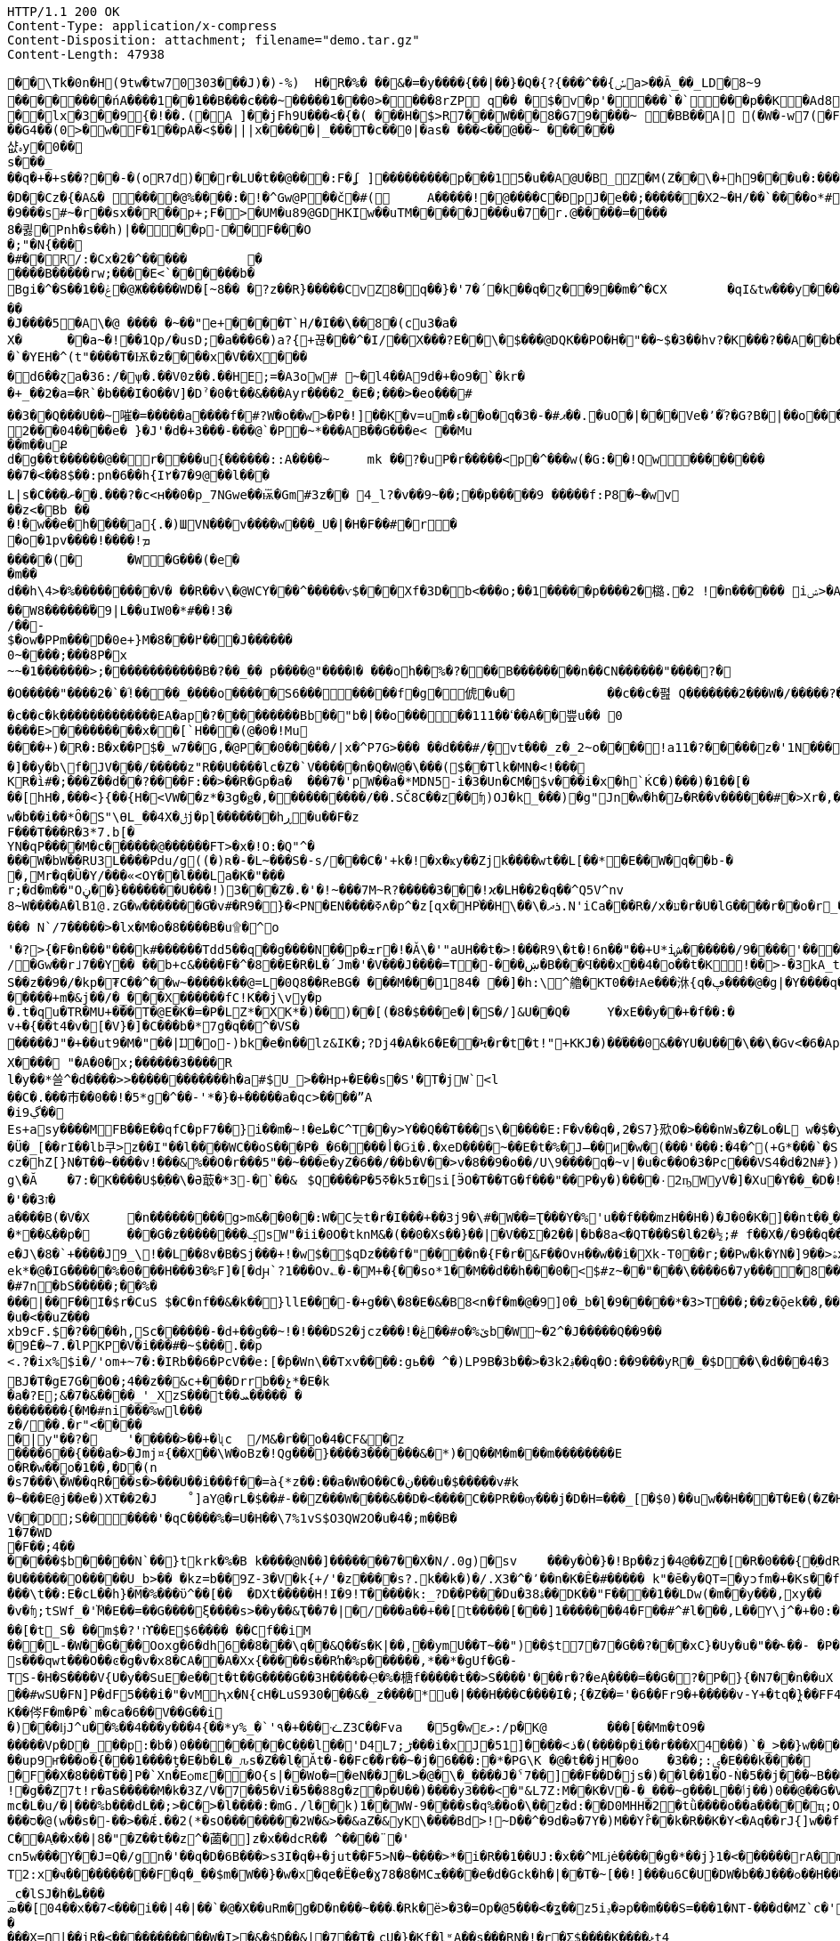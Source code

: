 [source,http,options="nowrap"]
----
HTTP/1.1 200 OK
Content-Type: application/x-compress
Content-Disposition: attachment; filename="demo.tar.gz"
Content-Length: 47938

�       �\Tk�0n�H(9tw�tw70303���J)�)-%)  H�R�%� ��&�=�y����{��|��}�Q�{?{���^��{ݽa>��Ã_��_LD�8~9
��������ńA ����1��1��B���c���~�����1���0>����8 rZP	q�� �$�v �p'����`�`���p��K�A d8���0j�&�	����C!yA C䀺�����2�	�Fw�"р�}�( ����AN %��#�0���l x�3��9{�!��.(�A ]��jFh9U���<�{�( ���H�$>R7���W���  8�G79����~ �BB��A| (�W�-w7(�F>���
 ��G4��(0 >�w�F�1��pA�<$��|||x�����|_���T�c��0|�as� ���<��@��~ ������샶ہy�0�� s���_��q�+�+s��? ��-�(oR7d)��r�LՍ�t��@���:F�ʆ ]���������p���15�u��A@U�B_Z�M(Z��\�+h9��� u�: �������3������p�"��D:.�E����\��� ���6�	2� )�Q. ��q�0_�c�#���ākiț�۪�j+�x@np��8��P�����~�8 ��q�_����ڂF���o6$�o@2ws�N�%o��c��gd z�`w
�D��Cz� {�A&� ����@%����:�!�^Gw@P��č�#(	A�����!�@����C� ÐpJ�e��;������X2~�H/��`����о*#���0�T׳5PDqr;0E�|�����p�=�T��O��:�,A<� F�XbY��к���@�@N >ʁ�+?� Њ���0����mk>ޣ���"�z�� ��)������@k�tf��@��@ͷ�C,��(7�^tbp�������
�9���s#~�r��sx�� R��p+;F�>�UM�u89@GDHKIw��uTM�����J���u�7�r.@��� ��=����
8�큃�Ρnh�s��h)|����p-��F���O�;"�N{���
�#��R/:�Cx�2�^� ����	�
����B�����rw;����E<`������b�
Bgi�^�S��ݟ��1�@Ж�����WD�[~8 �� �?z��R}�����CvZ8�q��}�'7�΄�k��q�ɀ��9��m�^�CX	�qI&tw���y���G	������>�C�� �\�rhh=UFf~Ft`1�`���� `ȡ =���I ���o l� l ȇ,8��qC�ع�9ݴ;�pe�Х�vC2�$Al��<� +v^N+f6����@8����dɂ����rs��Y?�������������� {`OGt+	��J��!c���h��9ү�H��*�|/�	`���v2	��GT���
�J����5�A\�@ ���� �~��"e+����T`H/�I� �\��8�(cu3�a�
X�	��a~�!��1Qp/�usD;�a���6�)a?{+끊���^�I/��X���?E��\�$���@DQK��PO�H�"��~$�3��hv?�K���?��A��b�c���Rh�s�����������HWI���%h��~�
�`�YEH�^(t  "����T�Ѭ�z����x�V��X����d6��ɀa�36:/�ѱ�.��V0z��.��HЕ;=�A3ow#  ~�l4��A9d�+�o9�`�kr�
�+_��2�a=�R`�b���I�O��V]�Dˀ�0�t��& ���Ayr����2_�E�;���>�eο���׉#��3��Q���U��~嗺�=�����a����f�#?W�o��w>�P�!]��K�v=um�ء��o�q�ޕ#�-�3��.�uO�|���Ve�՚�֞?�G?B�|��o���L;�_���]�_�vP;�8B�]�Q�9B��0��;���͏�$�*�2���04����e� }�J'�d�+3���-���@`�P�~*���AB��G���e< ��Mu��m��uՔd�g��t������@��r����u{������::A� ���~	mk  ��?�սP�r�����<p�^���w(�G:��!Qw��������
��7�<��8$��:pn �6��h{І٢� 7�9@��l�� �
L|s�C���ށ��.���?�c<ʜ��0�p_7NGwe��ѭ܏�Gm#3z�� 4_l?�v��9~��;��p�����9 �����f:P8�~�wv
��z<�Bb ��
 �!�w��e�h����a{.�)ШVN���v����w���_U�|�H� F� �#�r� �o�1pv����!����!ܡ
�����(�	�W�G� ��(�e��m��d��h\4>�% ���������V� ��R��v\�@WCY���^�����ѵ$���Xf�3D�b <���o;��1����۝�p����2�㯝.�2 !�n������ iݾ>�A��:��V�{t�9Z�����ؿ���N�Ǿ�����e�3�����a�mj ���l�s�>zJ|౼>������0��m0��G�Ï��
��W8������֝�9|L��uIW0�*#��!3�/��-
$�owܽ�PPm���D�0e+}M�߂���8���J������
0~����;���8P�x~~�߼�;<�������1�����������B�?��_�� p����@"����ߊ� ���oh��%�?���B��������n��CN������"����?�
�O�����"����2�`�ؓ!����_����o�����S6��������f�g�俿�u�		��c��c�폂 Q�������2���W�/�����?��M�/��O��-�������
�c��c�k�������������EA�ap�?���������Bb��"b�|��o�����ߵ��111��A��쁲u�� 0
����E>���������x��[`H���(@�0�!Mu
��� �+)�R�:B�x��P$�_w7��G,�@P��0��� �� /|x�^P7G>���	��d���#/̞�vt���_z�_2~o����!a11�?�����z�'1N����~���h+���� ��0�N��"��Q[^G]E�ЈW[%!V���Xy7x��Rͥ!n��/�Γ�!e�_w�ls����u����ݾ��(?����K���v�e���P<Ht�e�wN|���>&p��'���ނ{��ϣ��t����>�hP|..�\1v��k��=;��5�׫i�՟S��w��2����f-U>}{5y�Ψ�Z��d��B@����GAb�/���ѡp^�<�K��~G觘�KdE��d=���d���$�&�Ӟ�j�~�A�|�|<Z��=�\�=:��/4�9kij��[dM�_\N�d�8�G�y��9=SI`i��2������W�?�9��_B%���g�?��X��/��~GHG�?������x�<~P�L{����N�������A�������`#��e��S<Enwo4$��U
�]��y�b\f�JV���/�����z"R��U����lc�Z�`V�����n�Q�W@�\���($��Tlk�MN�<!���
KR�ì#�;���Z��d��?����F:��>��R�Gp�a�	���7�'pW��a�*MDN5-i�3�Un�CM�$v���i�x޶�h`ЌC�)���)�1��[���[hH�,���<}{��{H�<VW��z*�3g�ǥ�,����������/��.SČ8C��z��ʩ)OJ�k_���)׷�g"Jn�w�h�ᮌ�R��v������#�>Xr�,���TC-�k;n�Z��6rȒ_>ø�o�S*���x&��~ǝf�*/�5l��&�O�<V�)$�P�:ί3WBi�̻�y�ּr:x,�|����a9_liH�d���t�������m����.�#�:���n�kc6s�M��b��^�t��d*U����C�E�+]e'I����n6OO�K�������8�����i5&e�߶Z�a�Z��w+|�Ip��ֱ<0����q��8����}؜Vă/RF}��N�w�Q�\RLfUw�h��tGQϡ��]^����-���%r�Y3�ȳ��V�X�]^�K�"ު<��i���p1w�b��i��*Ȏ�S"\ѲL_��4X�ݪj�pɭ�������hڕ�u��F�zF���T���R�3*7.b[�
YN�qP����M�c������@������FT>�x�!O:�Q"^����W�bW��RU3L����Pdu/g޽((�)ʀ�-�L~���S�-s/���C�'+k�!�x�ҝy��Zjk����wt��L[��*�E��W�q��b-��,Mr�q�Ȕ�Ү/���«<OY��l���La�K�"���r;�d�m��"Oڼ��}�������U���!)3���Ζ�.�'�!~���7M~R?�����3���!ϰ�LH��2�q��^Q5V^nv8~W����A�lB1@.zG�w�������G֬�v#�R9�}�<PN�EN����ߧʌ�p^�z[զx�HP֨��H\��\�ܪދ.N'iCa���R�/x�ע�r�U�lG����r��o�r_�y����y%s���.�J������p��`�G��,�+Z����G8|� p:$�6>;�2����S��l���O�RH���Y�-�7M�.D.�>�c�y��>Q�,u�Һ�Q���b��#��-g�D�_a�n��ݫQUّ����Z2��E�ԙ���s#��\�~Dί�wS���`�������e/h��ܻ�e��sR�����S��ا.�c���~����� N`/7�����>�lx�M�o�8����B�u ۩�^o'�?>{�F�n���"���k#������Tdd5��q��g����N��p�ܫr�!�Ǎ\�'"aUH��t�>!���R9\�t�!6n��"��+U*iش������/9����'���Z����J5jP����ga%d��XCj$[��$�����?v��!��}�d0N�^c�z���YiXH˲�=���L:��/+{(H�����p��j*�%ZZ�W��i�o��ȴ���]�&L��ZR��L��i�|mqeW���N�s��#BSU���X�Vr�Ӈ��'%�P�k&�rR	]<��}���5��._K�e�Nc��>�;R1g�Y�}R+k�{�â�����~_䇕)2���k=��wwt���1��
/�Gw��r˩7��Y�� ��b+c&����F�^�8��E�R�L�՛Jm�'�V���J����=T�-���ښ�B���Ϥ���x��4�o��t�K!��>-�3kA_tut�� ̹�h��S����N~w��(�S��z��9�/�kp�₮C��^��w~�����k� �@=L�0Q8��ReBG�	���M�٘��184�	��]�h:\^艪�KT0��ϯAe���㳜{q�ڥ����@�g|�Y����q�EI)RK�w��f>�m�\j�K�������ܞ�Q������� %%�W[�P	d=4�1��c�P暌Q��EU��BV�>je]����A+^є4��ޥ����nYF�n�1Y{�;��356w���y����:8��C��׿FxW}L�����w��5�f
�����+m�&j��/�_���X������fC!K��j\vy�p�.t�qu�TR�MU+���T�@E�K�=�P�LZ*�XK*�)��)��[(�8�$���e�|�S�/]&U��Q�	Y�xE��y��+�f��:�
v+�{��t4�v�[�V}�]�C���b�*7g�q��^�VS������J"�+��ut9�M�"��|Ĳ�o-)bk�e�n��lz&IK�;?Dj4�A�k6�E��Ϟ�r�t�t!"+KKJ�)��֜���0&��YU�U���\��\�Gv<�6�Ap�.�жUV�s�k��=k$��h��j̗w��އ���j�,�[��dIoxf����������t�ܾz���}[�D~iLE�\�;٬�V�V�����;�ES��މ/�c�v���=��T�,�wL�6u$n���m5'7���(e��#�H��se��x��j���#K�yQ�E��[�~qV>��Y{3���n�T�z*�Ot����~�dΌ�gY�Y���ѕ�i.�B<�~@O^J�z�ĂB����C峑�+���_<2�U��9F�|�}��Z,��m��+�y�֐��4|ֳ�_�����;Nn� ��g���]�g�*�"�4-��B���F9_�1�ؠ�,�֌Y�1�@8��$)i�?�sz�	�'���E�|9���Qi�a9��I�`���q�Ds�߼����7�}�X��j]>2��`g����5���^�ԩ���ͼX��?���Nq[�2.{�)��#"��V��Ty����k�|�Ќ�y�y-f�"���#���+qݩ<����#U�C䮇r��R$[$Չ��X��@��c���^񋭏��y����k�ʫ�w=3p{�u�����B����v��k��=-L�m̮�Wl�s�\�l��[]�ו	��o����;�ʹ�7��$�c��ۧ�32nT�5`�>��pb��W���)���lH���*y6�xa�4;�C���&��:��Jz�ҷ=�d��k���;�:7:s�9Xwc��@�jD�:@x����s�Ǖ'��L{Ls:[�m`� �h=��v,�����F8cm�ZHM�����o�霨v��/�YX��*-<k�Z n�
X���� "�A�0�x;����� �3����R
l�y��*쓸^�d����>>������������h�a#$U_>��Hp+�E��s�S'�T�jW`<l
��C�.���巿��0��!�5*g�^��-'*�}�+�����a�qc>����ˮA
�iڲ9��
Es+asy����MFB��E��qfC�pF7��}i��m�~!�eط�C^T��y>Y��Q��T���s\�����E:F�v��q�,2�S7}㰷O�>���nWܖ�Z�Lo�L w�$�y�%,��U���ҝ�w	���C�5��!�<:�ID��斢IY$�mg��M1�\R������F�f�b�����_��ܳ;���
�Ü�_[��rI��lb쿠>z��I"��l����WC��oS���P�_�6����أ�Ԍi�.�xeD����~��E�t�%�J̶��ͷ޽�w�(���'���:�4�^(+G*���`�S.���v�߁���{]�)�h
cz�hZ[}N�Τ��~����v!���&%��O�r���5"��~���e�yZ�6��/��b�V��>v�8��9�o��/U\9����q�~v|�u�cؔ��O�3�Pc���VS4�d�2N#})��2T�U(��u���d�79
g\�Ă	�7:�K����U$�ַ��\�Ə菆�*3˗�`��&	$Q����P�5ߧ�k5ɪ�si[ӬO�T��TG�f���"��P�y�)����٠2ҧWyV�]�Xu�Y��_�D�!�s��r᷏?������u��3\_�Q�/���ti�ǫ��:`(����<�t�������2v/�P�X��e�څ��JZ����:�+qc��LW�
�'��ז3�
a����B(�V�X	�n�̔��������g>m&��0��:W�C늣t�r�I���+��3ј9�\#�W��=Ʈ���Y�%'u��f���mzH��H�)�J�0�K�]��nt��ˬ���nH�]=w�Uc�;�:�sc�4��^��>g�b��g���.:��9=��@�a�A%�{*'�z �a�4yU!����t����V{4���G�V�5ǒ��}�R.����!�y�Km�-Oȇ��kx�<
�*��&��p�	���G�z��������ݤsW"�ii�0O�tknM&�(��0�Xѕ��}��|�V��Σ�2��|�b�8a<�QT���S�l�2�½;# f��X�/�9��q��+&��R�&��U��BR��9�͙=����C�4�0�k�g�z��]N����,)i�W���e��ʂEB�MՌ�2�o\��Iش]k���w�����lO�y���~��|}qgc?�_��ze.4���Zo�r{1�t�վ�*M��:8��3��Ѯ�w4��8a)le�J\�8�`+����J9_\!��L��8v�B�Sj���+!�w$�$qDz���f�"����n�{F�r�&F��Ovн��w��i�Xk-T0��r;��Pw�k�YN�]9� �>ۿx��P}y]�rV$��2�8�ѳ��]1�k>F�ޞ�j�;����3�N���7X�\�nR��7��ؾ�ek*�@�IG�����%�0���H���3�%F]�[�dԩ`?1���Ov؎�-�M+�{��so*1��M��d��h��𤅳�0�<$#z~��"���\����6�7y����8��Z�9�B
�#7n�bS�����;��%����|��F��I�$r�CuS $�C�nf��&�k��}llE���-�+g��\�8�E�&�B8<n�f�m�@�9]0�_b�ɭ�9�����*�3>T���;��z�ǭek��,��O(�T�:r�{߽���KO+�H<�Lj}}7϶F������`����{�g��M�	6�k{'oT�+�\�۲��g��M����b׏�~t�T���b5kצD��uZj��Z������8"��E�A�;��1
�u�<��uZ���
xb9cF.$�?����h,Sc������-�d+��g��~!�!���DS2�jcz���!�ڠ��#o�%ێb�W~�2^�J�����Q��9��
�9̂E�~7.�lPKP�V�i���#�~$���.��p
<.?�ix%$i�/'om+~7�:�IRb��6�PcV��e:[�ƥ�Wn\��Txv����:gь�� ^�)LP9B�3b��>�3k؋2��q�O:��9���yR�_�$D��\�d���4�3BJ�T�gE7G��O�;4��z��&c+���Drrb��չ*�E�k
�a�?E;&�׬��&�7��_'_XzS���ͬt��ܚ����� ���������{�M�#ni���%wl���z�/��.�r"<�����|y"��?�	'�����>��+�ʯc	/M&�r��o�4�CF&�z
����6��{���a�>�Jmj¤{��X��\W�oBz�!Qg���}����3������&�*)�Q��M�m���m��������E
o�R�w��o�1��,�D�(n
�s7���\�W��qR���s�>���U��i���f��=à{*z��:��a�W�O��C�ڹ���u�$�����v#k
�~���E@j��e�)XT��2�J	˚]aY@�rL�$��#-��Z���W����&��D�<����C��PR��ѹ���j�D�H=���_[�$0)��uw��H��͜�T�E�(�Z�HA)�L�ƶI5����4��X�4�DEQ�1u�4g�E��w ���x�_���u�TG!e)�F�n{喗JK�}�\�����jS�'k�Gb���+�l7�6jWҮ�tg��
V��D;S������'�qC����%�=U�H��\7%1vS$O3QW2O�u�4�;m��B�1�7�WD�F��;4�������$b���׼��N`��}tkrk�%�B k����@N��]�������7��X�N/.0g)�sv	���y�Ò�}�!Bp��zj�4@��Z�[�R�0���{�ֵ�dR�E���J�&o�}����:��z;��3&��:JÁ�e$|�V� Zg��FEa�E���*�r)���}�!��H���M��S~�}b�k�^2�%��84-�9n?��MU�yA�'L���Fw��1e���Lc��v}p�	G��)z�E�e��I��L��N�kS��e\!�X^��h�v�
�U������O�����U_b>�� �kz=b��9Z-3�V�k{+/'�z����s?.k��k�)�/.X3�^�٬��n�K�Ê�#����� k"�ē�y�QT=�уͻfm�+�Ks��f!�R.I��ul�^,�jS}����e�h�uWNw3̍�wʅ[��`�<3L�j���Ί����֝�{0$���2��1>P�O�a���h?��Y]o���p�Փ���t���4�-N�¾�=�*�}��ܩQ3p��y��Q�ձ�e��ϝ��3Cs�㧮�*:��1--�.k�/ǳr��/}��[�`�R�WP�4̃�<�pMo)7c��6��)>l��[a_�+]��"��d�ʩ�����)Fs޳�3w��n��X���tP���sbD�U�?�z9/��3#�D!�@|�
̓���\t��:E�cL��h}�M�%���ϋ^��[��	�DXt�����H!I�9!T�����k:_?D��P���Du�38ۀ��DK��"F����1��LDw(�m��y���,xy��
�v�ʩ;tSWf_�'M܏�E��=��G����ξ����s>��y��&Ҭ��׹/�|�7���a��+��[t�����[�҅��]1�������4�F��#^#l���,L��Y\j^�+�0:���N�����O;�%�ɜ��N�n�~� �B��D~�vC����י�����=F�?�,�U/���|�����-K�AQ���G����m��|$��W�d���\�5����Y��f�Ͼ��.Ɨ��e��,��r�Ja�����b����;�*�H�^�N�/�)�QG���)4Ew�srF#8����8�zN�<���!ݘJݼ_"&��B����3�}�R5Mޤ���E�{VOZ�3Nd�A9|���_z�Q6�M�:��&c{�ٗ�*[��ޜY���������?�����V�B�L�+�{�}�/��^I�ؤ����u����8�ΑC�xR�C��t��=�ā��3�Ԏ�1XEq�V-�\��F�����%����<��D���3ȵ�1�'�\�Z	x>�(��#Xzѕ75ec�[��r$��֣���'C�>�l/\
��[�t_S� ��׭m$�?'זϒ��E$6���� ��Cf��iM���L-�W��G���Ooxg�6�dh6��8���\q��&Q��֬s�K|��,��ymU��T~��")��$t7�7 �G��?���xC}�Uy�u�"��˞��- �P����U�`e�[��"U5��4{N	zZ�
s���qwt���O��ͼ�g�v�x8�CA��A�Xx{�����s��Rŉ�%p������,*��*�gUf�G�-TS-�H�S����V{U�y��SuE�e��t�t��G����G��3H�����Ҿ�%�榶f�����t��>S����'���r�?�eĄ����=��G�?�͉P�}{�N7��n��uX	?;=S�=wB�C�z�T�m��:�GB���	K{%��#B��>ג#5�GHt�'����|��c���~�^�a_�~I�t5�f8O6B���jg������Γk�Z��r�\֑�X͋L�Y4�M�L�k���,�\(���̖�9ȧ*2�y|p:`�ywf7h8,�`[�p�l�f+g��P*�� �pv�DÙ��b��.���k�w.`E���&�(�\��*����09''�,�#��-T&.<Ǟ��"�ݮ��k��\K.Z��Q�����ÇI�p����#wSU�FN]P�dF5���i�"�vM͕Ԧx�N{cH�LuS9З0���&�_z����*u�|���H���C����I�;{�Z��='�6��Fr9�+�����v-Y+�tq�̪}��FF4��z�W�T�5S4v�� �U�޲���K�U�J�F���d)&:+5������k��XS��.fT���+�·n�N|4xޔ�(�(���<߬��+��	�h��t��H2�`�9���)�J��G���wP�z�����P,�6���4\X���>;�Ŏ���_>�6H��ȿ�d�����)�s��T�K��侺F�m�P�`m�ca�6� �V��G��i�)���ǉJ^u��%��4���y���4{��*y%_�`'٩�+���ᓨZ3C��Fva	�5g�wεލ:/p�K@	���[��Mm�tO9������Vp�D�_��p΋:�b�)0��������C�֑��l��'D4Lڑ;7���i�xJ�51]����<ذ�(����p�i��r���X4���)՝�_>��}w���}]J�Jǳ�k"<~�=Q�%���j>]�u��\�V�\剛�R��vVW� r���n4��5� ��j�*,��]���6s�˕&��L���?,%_��'�y�s���J���h���~��<�a��>�w��ևIJU�o�w��C�+-U
��up9ҥ���o�{���1����ƫ�E�b�L�_ԉs�Z��l݈�Ǎt�-��Fc�ۗ�r��~�j�6���:઒�*�PG\K �@�t��jH�0o	�3��;:ݷ�E���k����	��>��	��|W��w�E���F��X�8���T��]P�`Xn�Eѻmε��O{s|��Wo�=�eN��J�L>�@�\�_����J�ˁ7��]��F��D�js�)��l��1�O-Ǹ�5��j���~B���M�yR�'@VN4&�0B�E=�
!�g��Z7t!r�aS�����M�k�3Z/V�7��5�Vi�5��88g�z�p�U��)����y3���<�"&L7Z:M��K�V�-�_���~g���L��ٲj��)0��@��G�VH.��@���)J����
mc�L�u/�|���%b���dL��;>�C�>�l����:�mG./l��k)1��WW-9����s�q%��o�\��z�d:��D0MHH�2�tǜ����o��a����򦎨�ҵ;OQ
���ס�@(w��s�-��>��Ǽ.��2(*�sO��������2W�&>��&aZ�&yK\����Bd>!~D��^�9d�ә�7Y�)M��Yr̊��k�R��K�Y<�Aq��rJ{]w��fٚ��S?^�&7�+����J��~(��5_�(��
C��Aַ��x��|8�"�Z��t��z^�蓾�]z�x��dcR�̋� ^����¨�'
cn5w���Y��J=Q�/gn�'��q�D�6B���>s3I�q�+�jut��F5>N�~����>*�i�R��1��UJ:�x��^Mǈė�����g�*��j}1�<������rA�m7�m��������]��oj�r}wM;Ǌ�9�E��q:ѕ��+gGe셈DʜB�����Jk�,���]$6^���gv�l[O5�����,~�o�	n"�2)����R0��Cx�v�K}����r���VL�&ӓ��#E֋omh�o�w�5�.��%��T3QK ���Dc�s��$�z��x�{;̕bW.�4M�������ߴ�������{'�
T2:x�ҹ����������F�q�_��$m�W��}�w�х�qe�Ë�e�ɣ78�8�MCܫ����e�d�Gck�h�|��T�~[��!]���u6C�U�DW�b��J���ߋ��H���cE�Tf6!��Uwߚ]�\�^!ʼ�,���|a��2�W:ͧD��rPi/�湄��:¾���,ʥ#_c�lSJ�h�ط���ܣ��[𶱝04��x��7<���i��|4�|��`�@�X��uRm�g�D�n���~���˴�Rk�ë>�3�=Op�@5���<�ʓ��z5iݚ�əp��m���S=���1�NT-���d�MZ`c�'�X��vY�Y�ٕk�K�+����� ��D$��3�e=�;Η?L����U��b-t�kx�1��wo�]e�M�p��g@:����d���}n�O�v�2�a�>���k�=|=0�*�I6L.K��V��/�]w��~�y��$BX�f���Z�y��cw�oP���
���X̺=Ո|��iR�<�����������W�Ι>�&�$D��&|�7��T�˿cU�}�Kf�lʶA��s���RN�!�r�Ʃ$����Қ����ޅt4
b�O�~^��G���0k���Z,�Q�]�=��`��[1��:�:�Z�8�!�z�a����&:L*�u��A�)|!�š�&����dվ�N�2���	�:^�t!�1��.u�ϵ����H��1�c�j�.�!Y!#��|�؉`Ht��gp:����X�l��cǤ)������E�^y$�n�A0k��nJ_�K"(���6��%�'���i�35��>)'��D��e` �V�eM�ݳCL�LL���5Z~�LK�{N�\�dц�>8�y�'%E�y�qf����vDit4m%Z����Q�J�D<*LE}9��_ܣ�%+�K5WeV��q��Oȧ���(�_��r%r,�Z�}(P	}Y�;����ӄ�A�s���}�gio��&�M�8gHg��Se�(D,B��#	����BHOГ��jl�<A�J׳6.8�����v��l\q��f�&�K7�V�mE~�/'��x~?n����*�9��)�mU��#|�W���C���e�0F�Dԡo��0��H�Q�j_ݿM��@�]y
�C���N۬qvd���T�;��PT����N/l�7�BC���}e���*�]��X�N*O*S��,�6<�ɑ�1��P9���Z��ϑ��
m�ԏ�Ǫ��p�#���	w m߹%�������;�:�;7��/���+G��Ad�$�5�)N�%O�q>��	c��8y�����w@�'uU"������)V4���}𣎦�l�k�X�.��܉f��q�J�rj���?m�{��q}��襛{�Ǵ�t̼y��kzB2��%����F�0�ubί)d-��|�7M���n��]]sQD(�&�厳��rsJ�@��ME2ӈ����l����䡪��n�qO�g�)��=�)2�1��,s�������^ǘ��ICcS��x'��Qs��ިcϠ�W���8G%V�C�ȅU�N�a���)љl{=�~����7�9��zE�J5��r�w���sA�U2�g|uQB�wRL�_�U�5�-l��Ⱥy��k����������Z-��c�՗�I}]v�h�/�p���I����M���0�?�r^L�x�����p�jNO��p�[`�5���2>��<�b���d|��[)��_yP˭P��S@-�kW��I|� ���A۲:�zg.݌�t`/C��������|[B��rT�����אw�ת�K��ge��a�֡�y7&�X���e�={HN������2����6'�n:t&��~r�<F+��,��s'���z�M�D��L,:o�Q�ʺ����<F�GW�ΖI�m ��'�[���L}Oh����9f��l���"�d�i��h�b@���(�����|���|�q�Y,���~���Ujطʟ4O���9�7��k8���@<J�+�x!��ܞ$t�[E)�N�[��~5��5�f���wϋ�iN��5y2�^���9^����C+r�z�]���`^�u��.�9}��z��jU��'�#�{����˶E��.
��I�Ί�=`�8.��َa� �d)O���E�sXs���|�#��a�-]�λ/q�L���>H��m?$S����w��$�����ޭ�f��	��3NٯTh�C�6!��1+U��8���º+M>R�j}��al5�~���tOr��C��m�]h�e5�ȏ*T��	m��Xg7>]��=O��>��U<��~��\�K�t�d�{�x�#&'s�����sI��,�0Ku�f�<L*�r_:_xc;������򢽓_�B�9GŽ�@Y6��ɵ�{����� <;���l���;���<'����¾�)�x;�*�gI��ӽ�^C��D�Ϛv��-��r���1���P��8�V�tw��ֹ�Dǖ6@(g�K�ܚ,��Ƚ~���O�
�}�������&Φ�P۷Z�[r\��"��&X(P��$�1��N��&Ůܣv)�0�R^J����5����k^�7K1/�_�l���� E��]Ŵl�s�M�AfS����y����n_7�B�{��א�S�|��Sk��L�����I�g�u�%k
E�2��~��쮯2�,�\�L��_�\.��%U��?u������
�HG�LMvXk���8Y$�{����O}zoٙm��ffI���5}y��Ҙ�BA��\p�>E�s��������Sf��יbn]3�գ�"f���<�Dq�9+�uJj�M�l��sUدQdbڰy�7pD�;�sagM7�Z�|����Y.���4}�[s�ջ6_�����������tޤk~�L��l�eË����š�������͹V-!�q�#�e{�k�on�h�nO�Jm<4�����g$U$��G��ƭ�S��[F�Pʕ���|:%�k��n����k�ר,Q����`-aMgV��S]e���}}�tW�ë���ƒ��R��b>]�xA�8gh3�S��da� �Yab�^H��@3)��ƚw�T{yy�Q�ĵxea�/B/�(�[��n�LM�@��︞�뒈���j���G��0S!n�۝}���B��� �����q�+K�ر��~J�w���Oԫ�a��K���%���X��������r�q�I�b@���	"�s�O�%�bZpd��]+yc��dK�~�}�|i��뱮3��c���w~Z��~���/�[��G����C�V̝��;U�q��1|AM�Ʋ�WPfmBڷ��J�t<%����{v7ڣ��t�2E��.�k,�'�0]%%�0/���/�P�����9?�y�"*�4���ʂ���=��Mu��rN�f��`���צJv�
�i�N�J�����.k=Vs�K��1���=J,D�8���{�;xr���@�H��#�?�`-nQ��f^-��ˆ=��߭��<�Km.N�8�j�O\�t� ��$&���Y�t�0��Qcz��ù;p�W^����f�Aw���Ap�^JJ��$
U�=�e����ԅ�3�鼟�!OG�BJm>C͚�Yޤj'W��m|z���{��F����wZ5��$���@,,݄$��em�z������M��0X F�K��hu�p�AO��o_Q��]=q󖏛q���������	��qwd�9SmF0���r�ỨwR��C��x�O&�Vp�!�a��(Z>�ڹ�I(�-i�+H)+�V�#����)��F� ��1�K<fe�MNa%�ZS~T�}Tr���o-WE��O�Za��h}k�L��@�}�Նh�EO4)�i�:�8�x!A�{��''�ㄧ���L�Lp/��RB�m��?�8=���Zx�v(�x0<�l��$��S���V[��9���3��E|���lC;��FI���z�Y{�qT��L�BF�tZI+���
!L^��m�2[����w��tk�}�R���mk�m۶m�Ҷm۶��J�V�3o�w�ݣ��}O��w<�����K�_�?b��2��3���`2"lz:jo����(�Z�')@(���Nm)v�K�Cf�|Ku�v�>������5Q��?\z�2��#�s�~���ဴ�����}X�E����ɪP��м��2�q�����SO6\?jC��*�C$Y�h��	�bK���e�WP�US��W��[��aX��A9h����O�_�e��n6�3�5y�`�}��x͖�?���q�/SlͲ���>#>���ʀ{�.5XB�T�y������ng��B�f���El�kiQ4I�"�j�}y���ö��v������LܵYֈm���F��LU�U�_�']4����Xe����.��'�3��X{f�5+��fix��ۅ[�=�C����-�cl=rg�x9��aw���)Jxd�#�P��\=>#\+d;����x[�x���Ƽ�Fi>�X�����:>������x��z�դ��D�S�� ��	y��~�W.�	�Gs
��?�R�o[=�������	pR�"�2�H� �|P hyhӼ��`0�@�F�qJkADq��z4���ڌ��^�/<'��h�����M���O���U���Owh=�)�a����e����5
��ˍ��jK�nj���SǕ�ItB�2��HK���]��Q�T
��p^&8�&����\�uc1՚��?iͥ(���}��՝�l�a��~G�f��%2V��t�Y��^ʹg�E�j׾���ī9�u����D��[��%��[u������H��Q���S����L(3��A4�s�g?����+�K�I�>��@kzQGhb�!���W��䎠�@U^�U��ևR���ԣ���c��٣夎+����A�{�����ii��=�.���h�g�#��'��\����Y����}���+��+��nm�]c0s�}7>�KۨV\QP^�X~%3K(�Kh0�P��r�����<���m��AΎ�@6���]z�%�5y � E���c�T{'V��7�����ab:G:n�Ļ���ŋ���j*1�a[�L�X�GƼ�Oҩ�x�z"��h��5�);��܍�O\�L��P��ܹF��q����)S�v�q�ƙ����H���8�`�հoo�f�\�b�����H��|����'��oF">"��oX�mN�?P��n�%������x;�xR�ik�N+�u�,�H����Or!�k��/��h���X����ļ�]*/��]�e���P�O��O��3e�ȲZ���"r������-|��j�3�9w:!>*��f{W�}�b����p����������@iP|�&~B�q%�+�<`BDU ���������%�ほ��3�z�J1'!��_��)�&я&#R~W�P*3�#ZM����T�M�6b����� �3�mG.�с��@���U��%�;���L����E��o��� @@��>������_w�T!=�VP�A�#��X����!�;K��K��X�U� �ͭ������k����W���f�+�zs����W���=�O&�Q�@��O�[��+�3]���_:� �.ﬡ�P��i�w�R��Z��w�؎�ަ�Ns,U��P*���fa��R0Q9����[���v�Osq�y}��!�eHBB���A�_�1�Ƹ�����W^��h.
�)�r"?{t�a�\�&)�V[������&��1�7�W�M�~�-����v�;������iZ�2;�"�-c�Y�(üw��½��b�M�fy��_��`J�&�:5PW>ˍ3V���
��i!�� d]jv�2�8�14f�hO�&�6)�� ��Zn�H��.U^A*�f��W�R��A+�g�Ӄ�!$��D� i�.V?���2�z`�YEj�g�� �@ʽ&����e�C)ű����e� R�:
uDCt ?��K�͋f�u62~DD�Z&�|9���~q�E�	��5.Ts��ڄC�/�_������sӱ��g7�����Lk�so��E��.�5�9��9H�(�u�_�S�GR���.�uxא{|�=�j�'� z��mT.�d�g%�a	J��T?�g/� kl����b8�����p�~F8YT"T�X��Ĕ��<�oQ���N�k���oZ�F ��G��!g�W�'g�Pw��b2��.\��~rN#Q��+��� �2l�� �T��1�X�p7�d��S�U���,7�)ݽ��%G�9�TA_b�Fy�Hl�m��)BIJ��GCxZ�睧fD�W�c_�۪9��bW`����>N�k~�-��cҀ����7��v"3ys�"�5P�,j�%��h��t�no`���z>;�w"��е�%�����nhU� �l�ڭ��E���ibP�l�[Ⱦ���jc�gҞv}�ޒ�g%w��WJ�Xk�z
p��c%/\�\0~�znSΜZ��	�H񡔠���0%Y,$���f�'�p4a���1�t`fE9��{�}�5���L�_������e{�y���4o���r���^Z�ۼJ�hB�o�w�+yG��O֜�Sn��b�U;�3�O�T��bn��c��) D�t�%��XB�|C(�Ib��sDǙ�n�1�E�OB��R��|]������u����5p��
���uH<]���{��Sg��F��&����$��z�Ѻ��`WV:C57��b驿(���;&�l	moM�Ym���"���o<Uj񛡚�	UF��EH�iT^ �|���`��E"�@]�#
lQ���ӛT7��9KǬErf�Տ�g�f�X?|)N0�
в e'���� l �3BQ��L�����ذӽ���Y�D2�[QϺ2D�?=[�Z ��?�R<~O�����$�n����� �@���/�(�x��Z�a^���ah�zގ!6��:W67#rn^���~�ݸ6����t�;^��bAO�=���C�s��1L�	\cx�k���wҬ��s�[�&�7�X\�Nn΍��q{h{<�J�ҹބ�[D����������-����
�f@)ڍ��3�H͍3d�=mJ� �)��'�ت��d��ұy���0�0���T���7"����gZKؤ&0��ɫ�H'
�P����;o�+�Ɂ�D[Lڕi�\=��R�C���(�^�=[��M�YH7�	��F��u<�ߺ�YUc#�]���68���z�����z��0T�*��S�;�yc\�4�
Z�*p�8�=$��3k{"K|����ۺ���T-��SK|��I�Z�ohbsr���I�m�nRe��р��_�dE�K��v؈�Ƒݖ{P!3[��" ��&����sI�����VZ:�����î�G���U�ٴSP���u�Sʶκ���z�~�j��d��9G��o<­!�+g����Ņ;�ԭ���=�'+Th��?Ps���pe���iJ��]��]s�H�c���-��	=�c3����@mw��uA}s�!	�?6鑞�����Ƥ��!��:����JnC���3�?I���-͂9�����%pXgg+�ۿ�ؾO��:+}�b��Qhrث7�v��� (۷n9����86ƹP!|T$Y�_ao����bm �Qᥕ��)tn
[������z��}?��;�#�q@@�H�ԁ�Ď��?�\��ʉ��������c�$hkm�o���b�?)���w��R>���G�&�8��BA�>/RU�[�X�\\���*gIHp�{���+�,|.��~�'�V7b�:E+�H���B���8�23p����MmX�������6H�h�^�J�
J�U��[����5�J�m�*��<�*ܙ�J�9L��{�9��cL�>�#�+�#���Lj�=�^W@�2;<%0:Q�`��M:�����x=��q���{9{�)LA���y���ђ%�[[����y�@�NA��.;�bQ��.
k�m_f�% �
M��sɲH�9ڹ�>{�L���ܞ�f���"�u��K!�l�;|1�g�־��/�b�B�]~t�T��u�Sս͏>I�;D;���A��q�߾�PW����E�d������W��قօۣx����?�^Rl�@6�ud����f�%YQf���p*��&�;��s4�_ͷ�?��ܺ]t��hگ7O�jLS���1��Ei�_�^��72�6&������׋�4�:�p##vI[� ;�0�^x��s�9����_c dm�����J]`9 C(�_��؇�զ�ԏ����`�N��h�02AJ-��3��-�y+�=n}�d�ӕ�e�_��o@=��@%0F�r.;�`�f�����%V�I����Fe�W����_]˭��d�o���{��tW���}m>�Z��^���`)�h�)J��P�ȥ)���$JL��)35��T�/�B��w��`���U'i�7bn��q�cYi��w��p/P�=s���h��ь��H�1�w�����?�&�Jڿ�{�k�T,5���}B�~[����iX�Ģ�D�!��-��-��X�CJ&l:���ݞ>�,ѝ��>5���n��3*�vOM�b?�|�f7�~�]����!\C7��ʉ�V_UPv]R�H�J/OR�Ұ��t�V�O�(Ɩn2�4�_f�O��F��.O��۝.�aV45�Yt�J3�6d��%'xC@���哧��Z%z��oj�C���Hr{I�ou�*��k'��d�"D�-�� �CP�)y3��@����xd��+췇����2���n�f]c�P��I�F��_݉� /��x�� �D؉	���n~�}k�hb������C�6��>bV�|�������,��X}蓰Hfxq �Al����xJx��lY��&_�_��U:� �`���˹��+���7��4��i�QS�2땼��M#��3������zq�>c���h,�����.FEs�}�w��n+�8C�P	�,�d�P���a �)x��s^����!�L���4��t���/���-������b	d8��< �织�Ñ�dx�>���n?����\Tj4I�<������<Nk�wB���G*D�d�ܹjN�"�,�bYT�Zb��IOU��%j'���Y���!��7�~�?��!����X�����L�&AoR���v����#v+Rښ�5w�<^�d�G쫧��,������p�3b�GD�>�s�mO}J �ǚ	������,�@B�sX_'������`�JR�^��R|�J]g�Yj�Ďd���Y���4�+�޻�Q�����rsC��G�t'��3;����#?f#��<�b�6cT.p����Z�1+�����~�3峢7z��Ї�~"����7]^���+���~� ��o�n]s��6"t��X$6�^]
�ru�z�3~���Z����c ?Jxpo�<��F�X��OH���O8� �T��Z@���r5a�.W�s���,9J�\���z��A5�����d�%
�]�)Յ��VM�N�X*��S�4-��~�Sz a��Eڷ勽lw��[�s�pט�nK�{�:�`��MpΧO��7��D T(�z��A&���ԬY�	.��^�Bq��ߜq8x�8�v�&������V�2ĵ��A�V�i���-�!��5*Ö��I�9�@�Sd\C�RT5㋯
����mU��޿���1�H5(�4����.������1��n��v�^�͊��G��唏%��!@ BJ
��2f*09O��I&C���M���B��=���z}���ͫ���7+�C��-Mt&��3K��[j��`����?��®Ϧ0\��e�6
���)Ka���O1��g�d�%��<Ii6�n�a��7ZtZ�+���r�Y��z�?��D��R^)ۦS��v�#/-/�~�l�:��)��˘3۔a0�kQ�B�rsH��P�҆C��K�j�I���ú�tL@?��W�J�-X����e�D*�G�$]l�6��E%�G��-�Q������+�LQҩ?�\�7�;^|�T��a\8h�M�H����R�4�4��e�7k�D�o@@���d@����SLKR���p]Y��=7�� �s����sII%��nt����6�Z^v�nD1$b�su!�]�O�����/�a��ٚ��b�����M&�f���AIe8����^j�D
	,(�r�d &�lH�G��˙O|�
wޛ.� x푷�}�ҍ���B.TC�q�껵��>b���7��.x�,1b;��Y�Rg�1�f�E�t����(��cTEƮ������h�V��gL�m�6�ce�j)�����$��{��<u���y�WJ�M7B����|6�񓕅:X�%m�-]�(De�U�"Z(�3%�G���,0,�U&|M�U|N�2�X���-���,�W��͖�(��`�x0��a0������*�*�',Y�x�R�Z��� �`�
_Enb/*(�9����ؠ��ZH����Y���]���m�Ǵ�hV����d�����_�����/����zS�T�(V�t�(FLQ���K�bYeZj�#��������B3S#��-FL��r-C�KM���:-�I�f��	�<҉=c�.*�Zgv%Mk���p�� k�����V=[止��A$�/��rp����h�1!����'R>�j��j4.�{"�p.�8���NZz����~�a��k�r�\�cXD%��`�%SQI�:�e#L>J�	�Y,�9�Pu��TF�<�������ku5 ��R?�Z���2�q��N��8Y�^�qp \�@�1e�-}8�� R-�֢�d�Z�>_��d��Fi%���AekIr �� �? �w���$�Nݵ���
�pR�Ҙ��}fD7�'�рHE���)�jJ0�jǡ�`'T�"Nc��%Gߺ�M����1W�o�kT?)�W��?b�ԉ�D��;L-|�U%J,J}��reT��}3A��ϳ^Δ��~�i���%���w�9W[(�(������@G�4�(5��U$}��(w�3�;���/03Y��ܳ9M�:�EPXx��Ջ�V�E�[ }z��WPjr�/\O��xCZ�b�B��\
;Z�*
���ɕ�*B/�e!*ai.�㛜����aS��=Gw?6\�e
}Z �u�r�)���B���ʽ�%o�����}r�	UK@��{t�	S��E~B|��3�&&G9�  ��g�g+��}�͒�']�]g\Ǳw�G��:A4����1I��-��:�ND���ŏWU��k��H�u�Ȟ���臨N��̴����}-���^ׯ�G$@��Oln�T.7[4z��߾r��[b��`ǻi�c!"n�隿x��ť����MR�נ$�n�%e^Wd���(�ү�-��0���+nق>"�`Am�w�D&�Hn��cX�1�q�m�ՑG�9��1%#�&�mzŬ
ؼ��k/f��?��"-I�Z�O1�׀=�כ�ܕ"�����	�C+�SM���u��'F��S���q��Ĺ�'����v~��q�Eou�G�?���uǯ�WrOom\������<(��l�'��Zp8�<��E`�� �)k���&YW��d�5�qK�~ڿ;pIG����l=W_뫝��5�h[��1�c�������*�!�������z��u�t�yj����1�뚭�,�!���bT���5+��G��K+_�r�,���`@@���W��p�r�����&¤���������}���R�����g15��r�[�2-M�v��S�xR��@}�K�*��;�A>?	�;� �qxU	o���h���dzk�f�@��g��F"m}��c�/&k�	����3��y$R��%�	](V���g�'2j�cV�p0��VY�����d���B2���*�� }��!�sX���(�H��q_��F�|�su�@��ruh��`J�
�|� L����8u����T���`aJ��wF��OWU*ذ�)v6��a*�c���]����㹁≹~�C᱆�����O����!嚽8�����)�ArD0������O���n*9h�j8ջ����1D�?�$�Ri�yLLT�Ż�X���� ��PW����M�.������Д�'q���3���^oKܰ8ۂ`]�3VP��u�(��������έ������JB��>7���23� �x���{hk�cm��w���h'�c�J~�fDmϽb�=�o}ݗ9�:��ഈ��;�hd��[R-\��-4[��5�Je;�Q�=�S�������?�ÖT�RU9�%�5��uD�k`��U����+&x��P������IvU�Lq�A� eF���������7 QX�)�S��~Mm�x.��g��5���]���v@�8cv��_��k�2��lU؍}<~�2��m����{bN������s�{u�X S�I:?��Խ�+aN+҈ ����x��K�ƫ�� M0!]��ޱI�d2�=����W�~�)|��*��L�)����O4��z�ClJ�T���@��Eݿ=꙰��#�H��Q��!�K$ǿ�,J��E��r��҂C�C@0��}�"�����>�R_k�l��z���"���a���*��Ɣ�q5=��b���33�tdGP�ӊ"�(l.��\G��t�ݮRf�!SE�ԦG�F�'~�ew=�_�F[#�q�B@�+˺��R�L#�@��{M8@��ź�Q�{J��[d� �EȨ��$� ��'(ғ����.�����iL�7I�V�MQ~wk�Ij"�Ҍ��X��
�G�ل����J�9�U�����\�t��\Nm�
�Uid�N���r�s�)����RLX���(��Qeb����C���oP椈$o1V��t%9.?��"I��ҎU"iH��fV&�OJ�)����p�_j3aH�_&�Ӥ�o5wp���d�Wͱn#���H�mØ5��4_�e�̄oۙ��0?�?8'�}Ӹ~/�~�/����*��O=���#ɧ��q���Ks;�ÒT������py;������<+xN_�-���3t#���aD�c;���cK�::���o֍�����L��"ÖͳѦ>��<O?��$u�@����,�R!��]�t��f�Dx�Y���@VC�g��"D�[-X�L��ʈm�:ŗ���^��.?�w�g ��_��l9��fd��[\�^�Ӈ����Z����" K�,�O������� `lb�`�_��KE$S�/k;7v�y�"a,(�@�p:�"P�(>��������l����ӜY[�b�4��a���M2v�TE�FƏ��7���MO����� �g�H��G��6}����4� C+�����
,�Ƭ���P�
h������A�˥C��
9�{n����I�t�^��b:���vm�lb)��ɆK���uf̥�W�&���_P���{��8�'��#�8�]
�u�([8�M��(��թ�43���Q	E�t����/˻Q��!B�C�w^����E#�&C�噳�����8���m�l+<u�<��6�g��}�6y{��*���"QF#����(�.�u�dM
۬ԩp�خ�l���.���#�����^`U�e[���?��^S�!:X��[��{�10�<�'s��\�p�vݐ.)�9Xa/+��6ݫ��q4��@��[㾜�]�m�j�V�&��U��^3_
9��Շ(m��*Ɔ�,�"�<^N�R�ɮ��&���E�yך�w�+-���Jg�]lAڲ������L19֮M�����c\���K���KP�1�b�����j��.�������ltj\P�u�'��;��hZ_D�����kxK��ؠ��ܤ�`�:-L�#�zP���#:y����q�r%Vx:���t���Z�M?#��֡+���'�22R��K�:����;9(V�}HW����ȼ���^P48��>LyF��b�00N�ŉ�Ct�~�F>��������}d|�P���M�͡GPz�<#�}�г�D0�>��p���G����+s<�����(G�FRW�������]�V�2}�6�2�O�B<�T3#؄Sܚe�dݩ���T�f�`��a5y��e�vp-r�1,�y�}�)�"j���f4��K4��]������_�$Ō�n����R�R����z*,l�t+v9�+ᙟ���k���@~���V�~��SQ��;A}GcqGcGs'scE���n������h)��G�#��8Y5�W���@ѕLO%%��$�8}�f0�\��9���}B���y���\���E7��h�d���4��x���q�R��q�0�F=+�_���n���p�G�r�J����mY��9)�+���t�I2�V��`w3eێ�x�s"��'j=���*܂/��, ��,r`e�`Y���ZGj���DF�nu�;�~�yW�)��r$�?ټ0ad�[�G]J<��#�f>)q�'֞���k�Y���I b����4Ri�Ul�dgq;�X�#R�U飍rO����lϛ��R��o��^�_�1tZ�w�	�8�0V���(X�&��יb`���Q�H�� 8T������s[��Xt>?��(��F�$w���w���64C�����>|L�x�hL�v��)�ֻaẋP�=t�'Y�����%1��8�q,�ꎌ:�Tė�C�2�7�:���̥�K��$��Rw�B���<�Y��U/mgAz���A���ٶ��l[������!�!�J��U�ʸ�K��Z1_Aװ5Ui��P@y���j�;�o��`�?v����UI[W��%�ߟ(:�;��D/�N]��Q��
��@��~J�}����5�4��K5�g4+ꐂ�T�Vvn�^����'؛=a3ԓ
A�ߎ�������<����R����X��������z��yؕR��qdy����W����2���gЎ�W��Ѳ���m��̤~��1+���e*����J�#���(���J 8C"��!6�u�t-x��N�-��r
ڋ͏�sT4�+Q1��f����/h��N����cQy��|� ��6̬p�2`on�_2gja3L
`n(f}�H4�="��>}ɚ��\$�w>�ɊY��A`)��E'�|֩�͌�}�2�ESܛ t:�kb\��y��K¸��J,��,Y�e��	�� BeG �9���Z�ʾnЀzw�E��*	�C���fI���-"����ٳe9#_.�Y�f�h�)��{to��%�=y:a�œ1���/uM�j��[�@j-*{Z4������D�|�*P�wȶ.�'2��d�j�V.���|�r]��%��%��y��F��%��)�&�\�>��C
Cׇ���Q���H���a��~��,��b/?�K�ۼY��Tk)�����T���jQ4���8�R�&9��uK�ÏJc��xb��K���-g��ē���J��l�:���p��]�b�i�2�T��/&�;��X=8���˲Tc!��䄠!	�� ̛��])�	ODb�y!��T���P j*RX��E��ߙ���4�i�邵@XQ��^���ws�?IE��1�������P��* ���6���9�B�� ��1��+���ƀ���┘T�V��%Щ
#҂)���������g9�����Kr���R�Y���	YC�T�`������6��H~����͢h��797԰fZ�Jl��q尮3R��^�ˢ?���8��qҤ�c�$�Uݐ����^ՖL#�,X֬�y�G��H����)Ô�D:]VEUi:��K����ʕ�d���v���3��>@�EpK���&Fl5�М=��h3�ҥy'E�2�5� �M����Os���3=o�9��Ň7~Ml�a��n�B/�Z����P߄݇�k��U%b�T�tW�C����P�Äʉ%�1ঽә��CT|C���C�sx+5�s�jz�n�W�s��#����F���ڜQ:��SS�^nܨ$Z�4p�`qZ�>��j���j$]��f�vR�%֜�q�ѱ���6�H���4�<�-���u<���~䤁���kz��QTVٹf����^��:W�7���= l�� K��o�F�4_��,�b�_E�K�I�M����
�=�/�
��Dvf[�OQl5���{(�MGHϰѢ`Z�����P*��/�� "=h�V�B��j�:�O�4yh��bD����r\v������^���˺+���5�X��cg��G�:��H�!��G������_����ո#�p��23�Tؤ��|���OHsq
ܩ�A�����Ϳ�U��l�;��%g4g�d.H7A?C3�q:�=�����H#�JMܑZ��4�º����
����8K� e3����u��b'������\pM�� }.~��|Ug��!��
���c�V���7����)��>�l�v��/��e~w�m�h�NjW�7�"���+j���;�[�V�;:��L����T.�w*�}�M��A��_clϤ&\Em|���{-T���P�ߤ�^QT��)�C;=8�9-��4e#�Yx�&�.d<��"�~��z��~tS�� �4���G'^@�@B��K�t�=��y�ײ<��Z�;����9�A�k�|�� g="饏S�	������灼��D��)��B�W�Uē�E�O+���q+m���Gd���L�C�J����ZHN�դ�*%��]���M��*V�bo�Qj<}s���/�9���X^���9/��%E#�NZ|!�=���~��������$V�m��}����:����b��x	{]�V�DU=��j�\���v��w¯l-�ǩ��	��B
� �1�u ��t���(��h�/�h.���I������h<5���I�1�]`x�'����a@�,�G���UqƇ��U�e��4�o�)5{/���h$�s'xU��)�bx��|w:6Z+53��k��=��[���:�8(�(�
�p�Gvl�_Y�a�0���Tj&�Aj��s�O�=�՞t��mm'�IG0摭v�#�ǺD��T�o5&�)�A)�଎����S0��&4y���^��R�^z�QEV��h��YN�b�RP���asDE���z��Ӑe�wd[����A}�4N�Q8O�W��	I�-So�EL�o���O��C�"k�p��7��O�ρ���2~`��E��\��&���'�d7/-��fOq =���ԃ�C��w�*�����ԆnPZ(ZZ�v�T��1gP	�z҂�<��c1�h��	M>\*��S ���u����&uG2�gX #0J�J��4�
D"���_[=7څ,��L��<��x�B�`���%l��ʯ��[��������`��	�&e��^XFMNB���4�{�Ĥ'�����r�B-��i������@�/����wܭ��I�b��v~��)��:�����-�(�?~ �����Q���j_�NDPl�R]d�l�M�B����<
�K�zt��hQ��C+�A(}%x�Y/#L��dжCSl�0���z�Ɓ���*T��j�Sl_&��Y� �'
 "��� }^Dk&�u��0�jY��8���ʤ���Q�:�� l�	1%��c*1z�~v���oQj�e�_҃ ������R!2���=U��L�;?Z2��vca�>EY�Ϳ}����ɮ�|��d��z�~��BÙ�>�*A���kL�s���E| [0�41�\̈́*Fi��o��*��#}9l�@�'W�x�����e�p��l�W�]$�����Q�EIzk8�p�x^x��=�y�؂��-�#�kjӅ�1g.�h�a�D�Q���@�Lc�=��:k��ϱV�$������F��H_���'�~�@��(����"F��/� �.cM��-�30>S�[g>�
s��f���.�H(�p�X_���z�<�F«V@�v��P����3�c_Qj�
"j���h��?`�W�-��e�Qۺ�Jr��L7У��uݲ�]����B=���㐔0>Ai��h�nV���g��z�ׅ��Y���?���#"��SD�sa�H�m�U&:��Xh�j��J�E('��KY�=\�Ɍǻ��n�m߄��A����|�t�[���@�40���LO�v���z�G�b�LО�S�s*Ԅr��][�WIh�%��T��ߘ�*���]C�R^��jV�њX�'|�
��K	R�gmv1�[��A��d^!?/��M2��a,@�AX��C:��E�P��l�Dcރ�i,~2�),��ܜ��pp��O���Bcn�~�`o��̝���Q_P��3ւ�ş@�,Pr�
���[��ʑ��Q �*p��Z�:Gi���\�C�����;�)iư����{�!��3J�����LBm�h�q�X�hu$�0���4|�Nl�[�#*�8�葔hz�.�g=F5:"T5q�,��]�>����^���d��$��As�������vֶ�F�������V�E x�r�W���
p=�,.t�
�CIAn8A�8
e���D����֞7;�(m�"$�������mA�5hR�?��.D�Z���5D*Īb�|�.Nt�n�R����C��o�ڞp+��z�ŷs�>��)R�����8��ɶ:G�>��.�@ �bf"a��|4XѾ�F��e�x�L�0��PZ�S�ă�r��G:�GG5�`[�m1W_��n�|�v��gr�8��|;z�i��h��.��	V�R�͊	�4����5�tH�pAY:$�O0G~��ŏ$p2��~�����)?�[t)R��]����o?f���Z���(JRA���_��g�[o%r��b��;�����8�ՑPY�i�u�>Z9���1��y�^k^)���Y��r�V1o�iā��^=9&�ţ�l��^��N�jt���* �$�U��HSl��&਋u	��' 2)j�WE�i��`�,�꣰	�%Wj�_��+f���V4��1f�"2p�N�i�80�s��ݗJ$!O}Z���*����B��%ׇ���_y�64-����$�)d��Ʉ>�O��� ٳ��6�[}�
y3\�cR^�j��r�ůܦ����ܦ�?ã�HƼ��ɼI�U�Mq�6|���&V[W�w�)�h��P���¼~�ZQ�ʈ聇9��`���ح�w#WK������e4��ɍP�I�߀����t��`��u�w��ߖ����5�+-����à�i�|vD��HIA�R1���($�;���oK�����$��x{{���mTA�ÂC��<��д�[Ϝ�TAi�p���b��~�I+��PM��K�e�mȚ���6)���'����t�����_��T��M�����d��y��#Q5��3� #�����
�Zt
�H��>�g'��Z%J�p?���|�� �y9En�M�)SIQ��-����H�8U���{���҇�{�֪���4ӜZ�OͱCl�e'l!И�x�ڬý�Z�'����^�B�q�G�>U�������,F����K��_5�����{)rY?[gq���)�@�I��z�'��m��0�)u�s����r_	6�p�j���`Ȏ!�$�&<7�ϩ>M�&J�5rd����#M���T�`�7���d!K�J�B�ަ�֑�,VW)K��m�6��*/�{�Sڙ�.������2���G��s<�^ð�	FJ9��C�k��%S&d�1Q�$�n�j�W4\>��*�괵������\<�w��?AE�}+[�(WW�\�$g���y��%;�@��T��Xi`�F�E@&5�GjA�_�F�.$��*��v�އ�}LuB{���<j!���gg�����/�2����it�vccu�mB9~3
��D���2���`![��F�憩+T_��N�Z4�X3����k+*��XRF���{��ɫ��m ��v��y8�h�pm���I� ��b���c�9�����<T׌��
	��r��b���0�s���ز����qa߂���µf�JM�9%aY�V��N�Ġ!aV��C��6̙��\x��w^�����m�",m��:��̒ӧ.�*X�H�˓1�c��QO�M�v�g)�Oi�PX���l2���ɱ� L$A�@i��$��k�x�h��$գ�1����qli	zgx����Pj��C���	GXn���q��t�� `+T1N?rSl�YI�G?����"�T���]�|̌���HhqQ뎴G��ѠC�0HKA�O�/L��囈~d�NH��m�E4�)�z����:�U,[������!�,]ߝb3�Iׯ��@)��x�����Z6��6�A�a��^k�����db.�Xb�ֶ��Y�,�K��_�x�m��釭�� T�"�<�����.��[O���8`Ō�%��R�w2�����K��8��I��&m�JU��?�	<T��8.mL��di성�K�!��'3�̘[I��ʾ%���Y�E%*!B%$*�d-�{g�����<������^�N�j������Ϲ�+w�t^����N�Cc�}�������+a|��y]��ӭN)�?�g}Y�lް�Q@�~���_��-�'��az��6�4���^&(�	�<gns9S.�v���F݇��[�	�Qq@������N�Ψ&�?�7[2cv���6*Q�[ۏe$G���UG��ʴz�՝'��\���c�"�fF�4-����0=��+I�v2nmN�zQ�-b��*p2�䥎��ط�(uF[�ړ���"F	����E)�}
�l����������3���>��+���o��/���mT�u�,�z��W����[e*�=����\D���Gr�2\���UoR��J��wyI{���h`@��لyւ��J7U?{�6��t�0���Vو���R�4w�uu��j�5w5�����8�|T�vY���/�~1{Er��̫�̛�-���rَh�o���d������1�z�U+�u�P�Y���ˇ`�e�^}vO�G8���{pDMO@���h�`e���ߪB�\���5@�;������C(�x����6��gk�R��m�`�JJ�f!��O��}Ͳ��������i��5��>�W[���C6=�G��V��|��g����dzD�G'��aQ۾R}]s�#`�Ύ/k�{��C2�����Z�J�x �7;���Wo���`��\3�&u�˓���Ml	�'�����
�oN�T_���&�K���{~���ws���+�h����_�cT/�Me �8J�������z}�P�0m�+��EԎ��u�v�a�}����5�)����V#����͜��#��p�b���mwn+Q��
��n$2� }D�Y���9��9v����k;�'E���� \��^IHKd��mY�yb{���=|D��C��ZH�g�2_�ϕ����C���Moe����ao�Z3L��T�u�����������ˡ2tgܫ��lV��%-I�7oV�`t�T��,h���֜��:��hbof�����f�ڬ��7����ҷb3h�=�|��Z��<˾�����6����w���L�����������xݯ���%`��w�Go�x;h�nE��R��{��.�U�xiԠ��P\B�����t?�<�H|���1����&o
n��q�:�R�IN�{���R��rʄ�-&�����R����2�~A.�]���O�I�iO�}e�2 �F`��B!沕	�F <s�J������2����#�>ma�t��&��L=�X��t�r���xO��mȫo�#^\X�o�c��q��Td8�0�^{b@�<� #���M�o������A��%l�)��#}��=�؃Ag�]�u\��9t�4��N�S_��#{�&��U��L���=�%L���+d��2%��ARl��|*k�0�}�c���#Uc�:¾d+���<3�N� �b>��b��V,��Y��pa5�X�	��Z��J�ro�9f+K_��ҎEś|�Y�*P7�U�ӄ���ņ\�w�k���C"�:#z\V|�iC��Ù\�gB$��OG>t�>H���kp��1������(�x�5͆��R^�ζ���χd��=�x�a-Z?P2���u�����nv	�-Sׂ���o�z{Gq�y˰�S��L<��Ri�c�^+�C������wa�զ//l�H��
/c	���<2�$��t��!���ĕ���E_�lK�U�N?��#���bX�Y�=n.	?z�n���p��KN�ҭ�i_�s�)�i=��vSeZ��ը�������ķ<)�����r!�m� 5{�X��da���^�n+�.���R�.�][H3�p����$Y����8��QCX�[Mj{T�b�&��Yu�Gvy�[�Cۻ�S�?[�q�lg\�3-��֫�\3����A�!f,Z:7*?�?[���:�fDbm�\�F��9�Ϻ�l�.l	�=�l��,�;.�6o}�1��loQ�nw6b��q��"`�u���$�jL=
��7K�@��s,�Ra��k�6�"���H�N�tp�)TO��"�,�W��Y��Ro���ǖ7��Z��'_Ȍ�*Ĥ��1��تS�IHz��u�M���k�F���l�Q�����!޺=[��u%Jn��rk̎�_�{T�& �����9��Z�KM�q�x{�ǎ�7ǌ4\�u��ҵ/�fg����ó�d�Es����!PL�#����9cH5���L�R�Oqy�h�mB�x�];m߫������+�+� _��Ӊ�m'F1-�m��T()u�"���C�m���=�b6�w�S�����Ug�S/��b�M�+�Yr>�K�
��UV�s�l����UP� [^!��ɍ�EU��Y�Q�����o�F�}�����G���uV�
��B��+���O���e�I����0L�}� � 2)KT
��\+��c�5���4;z�����H��#3|��B}n�Z�5OH���R�dJ|�E�Ǌm�nT�5o����0��`DF�{����tB��\����a���a����mma�*G3Y��,�����I64�&�tG�]�%������{��trA�n��u��lnk�'��li�(�X[|�8�sh����H����/��|q�m�迯�h�n˧̠���;�;�ZG���&C�/e=زaW��d��-��I%Oh���ˏ\:�PV~[ser������X<��Q�su%Aݘ�'xg��³�O���?�,�D�0�q���Y��җ��G�Ƚ�~�16��������7-�Jkb�b5��U��%~Ƽ�\�����iLG����F�%E������Q�{{� �f��%[�*/D��+]��Vn�*a �K�QX�d�hA���͐m�熸}��etr�l���h.�E�ٱ{�a�br���}1n����N˷�G�D�I~}(ZڳpS�L$Po���T�8W�yl����7��t��9R<z�)t�o������T6/���ĉS�m[%�tdT�N6_�(�kK5��	��G�tR�G��֪
ťXX�VL|+q�o�׃f���4�i3��!�ذ�����͕�)��	H�����|����J`�Sϡ����N��=��4��u��g		��=O�ә	}\X1��k���ۻP��6Y���k��G����[�*!�[��f$���b�n5�����+ɣ�����u��tI���{(��b������Ify�3��{�^��Oh�F�=���q˔;-���X�rX���L���VoL�����9jTe��]�-Q�T�XW+���ιGg�Q�G3��DvT�cY��ܝ�:GL꒎���Ƭ	�����9�r��oL!1��zǁ��1�p�xz���h>�m�V�Q7�3U����m����o��F�I�Gg��p�98Ƶ>���R�{�}�z���%���R�����9T~ׁ=ݝ�_t;��$3x�F������9�<z������t.����ҘT�^Z�C�_k���6��^�k?1��u�笀���W�\Uw�#�sK*/�%3����o����bYc�����k�VvF�}C�E��}�FcU�;_M�1��=��wOjty��y�eHҵ�����v-8?���W�{׶���~Ӱ\��&7�+2*3˯�74��1���	�;ګz��0�;V9U��������t	��\�s q~�w��Y����nsh�Y��A��]�8�K9�je�ɼ]������ ޞ�l��1�݃��v3WyG���<�����#lw15�^�`��z:Ț�Sۉ�Qw.��o{��{�lJ���{D��O�?���.�}-�Vw����g���r��[�=EYU���c��̤�߱8���P��ƀ)��'eվ��3-�����5�k�7_�kN]3�!����y�~�KT��:Ø<Ȱ��˞<�y%��+��z��o>뷝���ĝ�H�vԟ�s0[��\;}��}^�Z��~�G(�ى��<�N�뱦s�ճy.�pӭ�.}+2f�R0�7�w�J�jN(	'�����a�^C�\#���am��$�v����]��3��9�}W_hQ����޴�s3�b)2�rs�?�>��߂^d���~�|u���+^��;�l�jG[X�k^Z��h��>2�~�{��1�#wYZ��S�ӞTn{٪��s�i�䱒�]�C�6�S������0�0�z����V�A!ۖ"���M�b�M$Z��T
��(b��S)���8q��, �:`�AmL�F�����6�̇̿�Ҙ�0�_@�{ƥxϜ��-�Μ|=�P�8��	xF {�M=�^ˡ�kpg���z`�,���P���ŚlS��cԕ�ξ��:'���6���PWF�ߺ���]���\�qf�n��k��qk�)��g�ِ�lE��of��d��"u��G�V�yr�t�ә�"��B�9_*��?����jcVך�M�X'$�a�kjà_�a�Y�D��"��Y�&��Kx�cL���[0	W�l:��M%��1�za���v�L�{Ul���Ҩ2ڊ�dk�2���d�����IN�$���FX���&h��;��Y�����N¾�:�p;��?<c7��w~�wf}3�mӹ�����Ʒ�0es�����|���~���p�q�ћǜ��Rs���W1�#왭�*)/{�ޝ?a6�U^i&�3k��e��^}켵�b��d��O�E];Aݙ[�ה@���s�.B;�/���y�	�ZV�x��H9��i��/�������e��/�G��MiRs�9z��p׼�z�vnG��	'fǀ�C{��K�U�WtQ-��<��x�����ӁR~�^7��ohbH{��k���`�s�Xs/_�{���n�����P�ְhG�0�8t@�bፐ�7�Ҟ���C���F�Ŧ:?l�PT�$a�����u���������n2OM�HpG�j�:�������h�h�q��}�J,��e������Tb�ӯ:6���hᄄ訽!Ļ�!�u�N\��t��;���'>L�54���3=��Q���;��q�@]�W�L�W�͸�/����^]��ζ	�����ʝf��s|w�~-Av�-^���Dxo7~��T��]�|��<��_>n^��=���l��
6�ͧ�,�Ny4�]�w���:D�<�(��h"��`�{Uq����g��f	��LKf��)"�N�%ۙhƲ��|Sn���ġ��R���&%Oo��O� ]X$x�m�O�G�����ܳ����r���5r���YVV���9A)���6�)�D�<��#y��|�j<:��[hզL�
�\~��ED�>�>�-��5W���S�����"u���+����������RڶynL)��ko�0���w11-!��}U�!�װ�����j�_�Ӳ�&')�(�om�F>��Ȕ��	�������5&��5�͓5#I�9��y��+9��W��p�S�Z<:�I&��X�[T�KM�T��8]�t����nu�z�R�O�m�q� ��.���l���<���������5 H`,�����/k��!'\�5To�D91��$g'd1�Fň�\$���<�d�(��m.���J�殹1ʓ���M^ɴ9�'Eq�UJ8�x�)�e��G?��&;�8�1
r�ۍ�ݕi�=!d�X�9X�W�=ࣟ��V�8�Q>0�iR�I��&��]��V���#l�yŏ��R�;�y����Ҿ'�����TT��jM����XY>l�x���nȭ���Zo���8y���"$�`Gt�=C����b������=��S��#Ux��I�o�T1�ߝ��eA�8�£�)G+� �+?�;];��=��uK���	�u��DS;c9?�':Ҭ��%�dGLxV�`�'�>K��;ZG��L����G���)u�2���x�u26�rȹ��6M2��/��)*uz��쐗����t�7��2�G}#���m���asW쵣���rf�\$#�o��6T'ε;��:���������7Ǐ�<e˔�k{2&����m�Ħ��M���wV�`7n�՟y���̖�u�rą�5�4#�����j�_�8��4F{�|�X�ͦ4�E���iư���&�ö�]^���[�&��3�7�ʽ�.$<N�+Fs�2���[�7p�3�I����
ץ�ކ����|#:����;��������:BǶ�tNV��"����^`k�}�a��=�[X�=�6�ܿ�>$!�3(Λ�n�ӎ�|� �\��vɸ]��b�a�q<Rg�x�9����h2O��s%��5Gr����~fIWqvj��fV�Of��n�|�@�ш������C-w\��X��Q�h#�Æ�����a�4_�k�)
݁�8);�VԆz;4�p�Pv��� �����W��w����p,Y�i� �Ȗ�Zgf�Bc�Y�p~�7r{�_~Ǜ�(��*����n�ƹr�����%����*�]&�Ǐc�A�{`�;������*6�����+E��Ơ��x��w�,����9{c���L
�ז�|Q� ��&IU�RU�C�_E|-֟���<^|S���X!�t�@C�{��[_�E͝��ws��!�QK�\@s�T1R���<�aV�Ǧ@��pL��:3��T����L���v5k�x��ń��Nn]w�G�|���;��6��ۦH]�&��?t�4�I�esX�^��׎ǧ�	N�ޔ��p׎�X�������_�����WeE�;|<��4�m��aV��}Zʙß�]o=��	l6���R�4G�f���iݣ��l�DVEâ�ͺ'�k���2�	.����(E���R_����$f@&��i��x1�sn�������+`�`i-l5B���N���?���0̓�%��U�k�6����۳5��z���c'n~�8��&���͠���}7����7��^k`uE�sІ���1�Z�mS_�UpZ�b����*X�n����G��Jܞ~���t�+H�+,�M��� �ˎY��l�r:o��t/��ֵ�B��.؜�%ب2�`�䭼�x����[�r��a9���������b*EC�_��݃^üz�v�ͧ�?{b&"Z/�������U�š�Z���E\��#=wnl2�A���[�E��U8�Iu��YCP鸑�rŸEXN���Ģ3�x�S\u�39UOQ���G���!;_~ą
�ya�������B�7�/Cx�u!WN�ss�?�>LCz��|>c��a�T%���"�6�>��)�9L]e�+Z��xb����'��a�5O�`�bv�U��^w�8w�\k	�7G�nBB�������(�i�f�BW���Ѫ��1���gd֔%�ɳV�gB���?H�?q��@;o�9G���)�5��_z0��>�O��Y������Ӷɦ5��^�S�ǽ�����:�|�k���r������<%�֔n�y:*m���1�T�>q9UрÙq_s�ч����=Z�}F:p�_�od�p e[X�Z7�t�H���s����k�#�.<r���B��D�;bB�j�L���w�"9�U�n��:��g�T�o��G�-�N��Q[�ȣQ�+���e��ͣK�����L�Y�YaǸ��9�*�o��T�nTmYMyX�����c�.����ǘ���ŋ;K�Yk͙l�vӘ���Ұ�����^��I����2ko��Ԏ!��w�Z^:�{�����������f�\ޣ�Z����,��7L�="zb§[����������������p��I���̵y��O��#�k�16�g��nܻ�잹�ȝ	�+���7��k{�S�^�^�aѝ���.jӟe-��Xp��am�9&���{����z/m.ˊi�΄a��Ĵ�����p�`j��a^e����b�-U�GbY�'�=���?����*�w}�����3\A<����V^�n�6�@?�W��:԰S�l��g��^�ƻ��koc���%ý�4�������q���d����ca+�x��a�4�˶6Y8Eϑ?�_;���{�۪��>Y�x��ƽ+bs��uT�mI�C�sԊy�;_�i���^!�2�G%Ե)/bDQ5�?�+�!��A��ڏ�9�
y�M���X�c;�]�s�F;�^�
m�8��Мw���#�2�,���K�V�lNA�ِ�Y�_������c��O�\w��m��^a�ozXM��̋����{�""L�$�	�c�3j�r/ַ=�P������>���ov'��ރ4�.zI�8�#�b�"�my��ל��L�B����Y��5P�{G����w�Z ��R�S�)5��O�N��K��c�P��a�����Զ���_���n�=����W��p6B���Æ�]%%�ѻ6/��q,��*���X��D����;�����P������L�Cw�bd��AYF�㽇E^�]}���w��+�BZ����k~���:w��H)�����Շ�X��+n�~M��St��s[8_��qG��0�@�y��Ƚ�4g���ϼ�>í�G���%Ojԣ�#�<f��hF^�(��pۺ*(2�ҽ<va�^��������t/i�Bu��T#��޹TE�NA���7M���7(i-i;�r�	�3�i��F��y&����h���߷�n�XL���=�}�Y�k����AO��N���/BzO�Ӟ��>���)�q�n��~Л����VI9+��i�7�T�gaZs����l�s�P��J[S�����uψ�5TT�?���W�_�ᷟ	�ِU�1|QC��Z�$>?fV�{��\=��.��Aߐ��s#�	���=B<�J��!�,��#4�1�����]Gw�M�p� ˦P�sG�n׳^a����c�z�l�z�����q[!;���
�ݖ�W�|w��r�|�d>Qs,0Gs��E��.��zD�JI�~�=!kͨ���M�Ǧ��iҌ��1Zw$��0.�u�l��E��x~�a��#/��uJk�2�Fv{��ϱ)�G�o))�����ʹ��򲚵aiH���7^G25��=rP�4T2SMu�zwjZ��B�Bʓw�O��r�5�^k��/��yF�������%�=!_���r�Ov�x��5����ܰ邭��hia��I��_�6�nƴ�T�|������ڳW�>5+]ˎ��>c��Bb��D�(�K>��Q���H�_C�H������i�V���������nei���_B X�]�)���h���aZ?C�m�5�J���,+:#~��w�S0�+���Z��g�W5�:�����@�P��@qXO���u+P��&���zlZѣ�z����#݊�[������e�G�W�t�w/�ֵШD����Ԗ�̚ԟ�Q�b����8cFD|�O��BO�6�� v��@�@��(g��Q���"�(<�j	���W�&��0D����	����ntd+��
�7��z��4�e � �Wp�?��`�*��l�w��
�)�?��!���+��q��x��U-P����*+�?���O֯�E��U��֋���L��A��O������A����67���>h��wE`+������ﰯ�;�t�*�]E&�w�� �]�_�d52���uV �0��jX����c,6��G��FFy��
d������H(�<�Z����-�前+E�����-�1yj+�J��C�FGy���
t�N��$��x)C2_�7��sX�j
(�q�[A���/=�i5b���W�|��W�/�;�+L��K_�_����M�
�R~���xL��
��ÿ���8)_�Zi�G~�����Q�-�R��c��Ͱ�	���+ۄ��WsVc��xn�[Y�/~]c5j��+c�T�?����J����~�b]Pa˜����
Ծx��~ݚ�j��+�+�&��ek]�z�7�@E�?f�9��wD0O��`WL�)��T�������HIA��e��b��2PqIqqII)q)Y������T�A���L��Tb�������I1I��{(��8���(�Ê�H
Ր�KB��$_��/$a�0�U"�*G`�{���_��wY] ���9y"��8~n���2b��_\BF���/��)� *��Q�LfPH(%���j$� 5�:������ IK/P53-A(p��C��?�fbP',�잀
2L(��B��x
5C�H��u4�Pg���o� �MtZ�	P_,�
��$�Gx@��D�+��#�D@��ǣ]\�P �B�	�h�����2A2�度1�c���D1�%�C-P��%`bP����}.AERO�?�%B�	���(��@4@�'���8-�_�7< �6K`��D�A�L�� ���� @�����]9) ,VTೡ\ ����E  ���F��;�C�,�p��@��"%I�� 1�x@ ar²fP��;�i�@� �!bIh\jfP3.������0�J�|���9�J��T��\n52�jj��WZP5Cr_=CMa(
���ÃC�E�F!)�l�P��	��C9���N�01.���_P�����b1�T$�3�h"I���?���6�_ I�HZҖ���\@-pPu��Jp£q�Je��pCK���+��u�,����"P�� ډ��j�A]���:�) �x�f�-�!�GP�)?P6�r>r%H���%��A]�\c�\c�П�"��ɏ�����0$���rrł]2G�H��97�Gx�jf��"�D��������&c�`�e' �t(a��@�٬'
��	�O�[�E� ���黢0P�7��r$�|�f(
��#Q��K7�h"��,��%���RYĚ�Z� ���)�����D��Ef���+��� �_�[�GY��1��1v0� ���p!��&�]�\�+I`x'��#�׬@��B(x�L�d�ɯ�Or���P��2���z �L�� ����r�H��jKZ QE;C�xW���*+C��.(	�����՝����e� <�hr�����Z��rA�N\`�2醦��%����X�|/��p�C &���t��rɢ�����P ��h���� ���ƙ:�'N�x�%�� 0'Y@�u�� �Z����� LV�-������p�/i� ������y �O��w!
�QXzd6�����A�H�,��[s ����h`̠|�  �㱞P�B?�K�!C}Q�$ 0�P�0Q�$aP
��\��j������:R�wQ}�+�d䮻p��|0ҿP8��+Pxi�3���v�(@�����X����*|��(ЈH��R� ,������I�`�o�(=:���-�t�ûo�a�XP ����(��}���9�~7 �Zb�&����/yt�E1�塑`@A9�?�wQ^����q���5P��'�VZh@� Zy��R8��a@�	����
0a02O�3��u��5'��4G����"'o<"�����֒��tF60��165҅k�I\S�T���$]�Bt����7��5/����E�NDu`H�@�@6bk��	��&/�Ɗt�\�Q �#r��n�c�"�������܆4�8!�0�|�!@��kE[C,���;b�RJ�����9$\ r��#��������?����aC~�$�eN��dH�����	s"=��.%S��m�F~�O�|�pR@���gi`�M��Dy �QH�A���H �WA��B���������@�S��H,Ɉu- �o����𭧱�2��s���t�$��3�\�Kf���n�$/�g��������V�j��pS����O���D�傱ϵ������>��20�\�K�������𮤙�gc_ΐ���ۅ&\�B{�J����C I/��x�\"�d*<�=�h,��������r���e|�<�o��4�{��CJ ��p}�8���.+2(:RŪlA�,�4��	��߀��$H*~�¾'��4 ��<l��_@�I&�|�[*�<F��p��e�A�����NJ���I�(�sTe;s������9�A�@��%0  Q_!*R��������?p�����_<���[��+.�{��R��҇��$���ab��b���a+sY�k��q�U�(-�|@k%���n�b����@T
&B!�T�#���W}%I�$���E��̀��R�
�.-�A�@��_�i�l�?k�G@.=�$���\*Z%O,aUH��DW�A�F.x�7N�����($I��J�˕�}��vF8�+$��$JQ�^b�
�W\��P��l�����r=� ���Z��J��/A��'j	0�'P�D�}���� זq��qС���B���J���!$|`�@�>804p�	gp�	̽a����G�b���"`y˲�*|�8L&3��Á0J� Z%<
�����=��*P%Np����'���H�49!�<pT�T�@.q���@��l�	_Ri�F�ֆ�.����D�7�� �i;)����ۊ�p(�@4����U���S|%�'J�^��"��<�J'�%*�{��?�Fy��:�H�2����@�F� �����)�d�B��#���Q.�&�H^���>*�gY �8H4����h�貧=��&���9il��q���Yq���_B\RB�w��_r�AA)b��"��z�.�g63#URh��_vAx�NK�Q0��\�[���`�%� 	Lz�:	n��b�``���W`���� /)�CT��d����4ㄮ2�a�--5 �h��>X4
�� yǢ�=�w!Mii�+�Xm�$T��n��#�#�ȇ|�<�	�
,�d�_�?�{��/Y��������C���́����J�2����HHH�������g����&�@�+�X>wF�a��+4���� �n?��<��/�r	RK�t-��3����]҄�H!�?�H��E�*�v�� ~HvC����o�����E 	�p������.�����.�����.�����.�����.�����.�����.�.�K\ֶ @ 
----